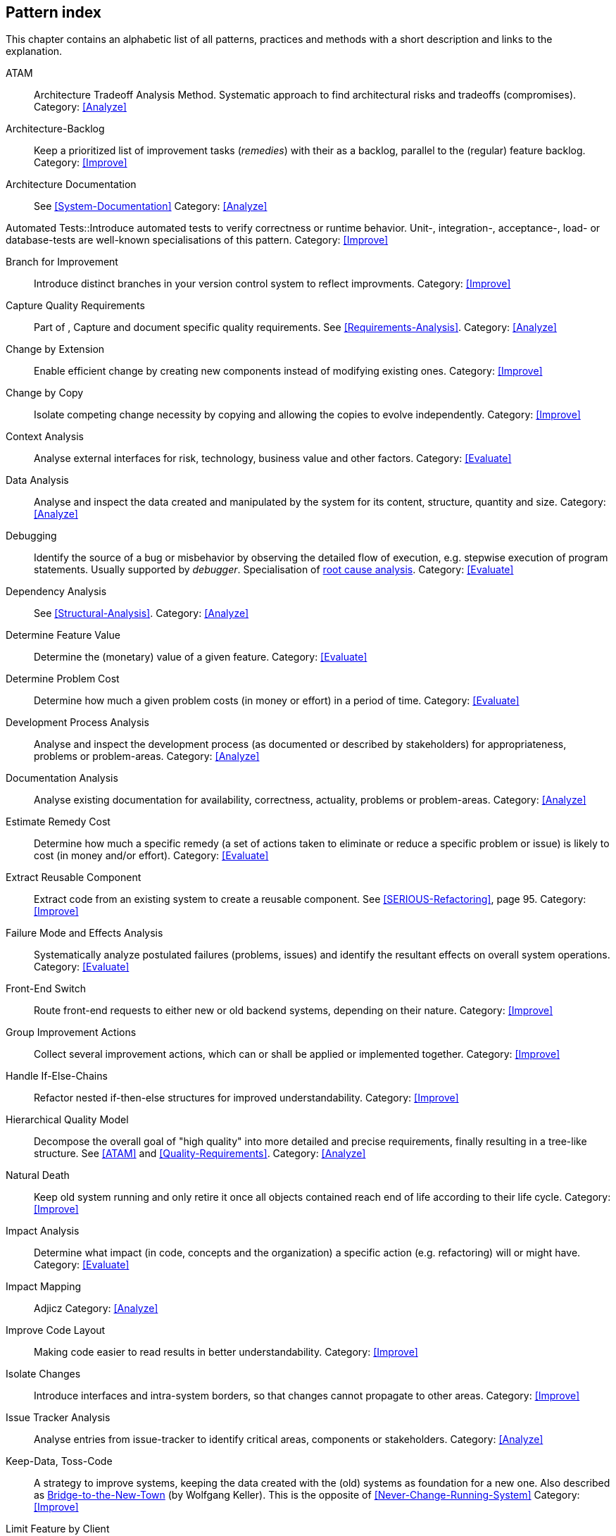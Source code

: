 == Pattern index

This chapter contains an alphabetic list of all patterns, practices and methods with a
short description and links to the explanation.

[[ATAM]]
ATAM:: Architecture Tradeoff Analysis Method. Systematic approach to find architectural risks and tradeoffs (compromises). Category: <<Analyze>>

[[Architecture-Backlog]]
Architecture-Backlog:: Keep a prioritized list of improvement tasks (_remedies_) with their
as a backlog, parallel to the (regular) feature backlog. 
Category: <<Improve>>


[[Architecture-Documentation]]
Architecture Documentation:: See <<System-Documentation>>
Category: <<Analyze>>


[[Automated-Tests]]
Automated Tests::Introduce automated tests to verify correctness or runtime behavior. Unit-, integration-,
acceptance-, load- or database-tests are well-known specialisations of this pattern.
Category: <<Improve>>

[[Branch-for-Improvement]]
Branch for Improvement:: Introduce distinct branches in your version control system to reflect improvments.
Category: <<Improve>>

[[Capture-Quality-Requirements]]
Capture Quality Requirements::
Part of [[ATAM]], Capture and document specific quality requirements. See <<Requirements-Analysis>>. 
Category: <<Analyze>>

[[Change-by-Extension]]
Change by Extension:: Enable efficient change by creating new components instead of modifying existing ones.
Category: <<Improve>>

[[Change-by-Copy]]
Change by Copy:: Isolate competing change necessity by copying and allowing the copies to evolve independently.
Category: <<Improve>>

[[Context-Analysis]]
Context Analysis:: Analyse external interfaces for risk, technology, business value and other factors.
Category: <<Evaluate>>


[[Data-Analysis]]
Data Analysis:: Analyse and inspect the data created and manipulated by the system for its content, structure, quantity and size.
Category: <<Analyze>>


Debugging:: Identify the source of a bug or misbehavior by observing the
detailed flow of execution, e.g. stepwise execution of program statements. Usually supported by _debugger_. Specialisation of <<pattern-root-cause-analysis, root cause analysis>>.
Category: <<Evaluate>>

[[Dependency-Analysis]]
Dependency Analysis:: See <<Structural-Analysis>>.
Category: <<Analyze>>

[[Determine-Feature-Value]]
Determine Feature Value:: Determine the (monetary) value of a given feature. 
Category: <<Evaluate>>


[[Determine-Problem-Cost]]
Determine Problem Cost:: Determine how much a given problem costs (in money or effort) in a period of time. 
Category: <<Evaluate>>


[[Development-Process-Analysis]]
Development Process Analysis:: Analyse and inspect the development process (as documented or described by stakeholders) for appropriateness, problems or problem-areas.
Category: <<Analyze>>

[[Documentation-Analysis]]
Documentation Analysis:: Analyse existing documentation for availability, correctness, actuality, problems or problem-areas. 
Category: <<Analyze>>

[[Estimate-Remedy-Cost]]
Estimate Remedy Cost:: Determine how much a specific remedy (a set of actions taken to eliminate or reduce a specific problem or issue) is likely to cost (in money and/or effort).
Category: <<Evaluate>>


[[Extract-Reusable-Component]]
Extract Reusable Component:: Extract code from an existing system to create a reusable component. See <<SERIOUS-Refactoring>>, page 95.
Category: <<Improve>>


[[Failure-Mode-and-Effects-Analysis]]
Failure Mode and Effects Analysis:: Systematically analyze postulated failures (problems, issues) and identify the resultant effects on overall system operations. 
Category: <<Evaluate>>


[[Front-End-Switch]]
Front-End Switch:: Route front-end requests to either new or old backend systems, depending on their nature.
Category: <<Improve>>

[[Group-Improvement-Actions]]
Group Improvement Actions:: Collect several improvement actions, which can or shall be applied or implemented together.
Category: <<Improve>>


[[Handle-If-Else-Chains]]
Handle If-Else-Chains::
Refactor nested if-then-else structures for improved understandability.
Category: <<Improve>>


[[Hierarchical-Quality-Model]]
Hierarchical Quality Model:: Decompose the overall goal of "high quality" into more detailed and precise requirements, finally resulting in a tree-like structure. See <<ATAM>> and <<Quality-Requirements>>.
Category: <<Analyze>>

[[Natural-Death]]
Natural Death:: Keep old system running and only retire it once all objects contained reach end of life according to their life cycle. 
Category: <<Improve>>


[[Impact-Analysis]]
Impact Analysis:: Determine what impact (in code, concepts and the organization) a specific action (e.g. refactoring) will or might have.
Category: <<Evaluate>>


[[Impact-Mapping]]
Impact Mapping:: Adjicz
Category: <<Analyze>>

[[Improve-Code-Layout]]
Improve Code Layout:: Making code easier to read results in better understandability.
Category: <<Improve>>


[[Isolate-Changes]]
Isolate Changes:: Introduce interfaces and intra-system borders, so that changes cannot propagate to other areas.
Category: <<Improve>>


[[Issue-Tracker-Analysis]]
Issue Tracker Analysis:: Analyse entries from issue-tracker to identify critical areas, components or stakeholders. 
Category: <<Analyze>>

[[Keep-Data-Toss-Code]]
Keep-Data, Toss-Code:: A strategy to improve systems, keeping the data created with the (old) systems as foundation for a new one. Also described as <<Keller-Migration, Bridge-to-the-New-Town>> (by Wolfgang Keller). This is the opposite of <<Never-Change-Running-System>>
Category: <<Improve>>

[[Limit-Feature-by-Client]]
Limit Feature by Client:: Support different feature sets for different clients, fade out legacy versions based on usage.
Category: <<Improve>>

[[Migrate-Data]]
Migrate Data:: Transform existing data from one structure or representation into another by keeping its original intent or semantic intact.
Category: <<Improve>>

[[Never-Change-Running-System]]
Never Change Running System:: Joel Spolsky arguments, <<Spolsky-NeverRewrite, never to rewrite a system from scratch>>.
Category: <<Improve>>

[[Organizational-Analysis]]
Organizational Analysis:: Analyse and inspect organization(s) responsible for the system.
Category: <<Analyze>>

[[Outside-in-Interfaces]]
Outside-in Interfaces:: Modularize system in line with external, modular interfaces.
Category: <<Improve>>

[[Performance-Analysis]]
Performance Analysis::
Category: <<Analyze>>

[[Pre-Interview-Questionnaire]]
Pre-Interview-Questionnaire:: Prior to interviewing stakeholders, present them with a written questionnaire, so they can reflect in advance. A specialisation of <<Questionnaire>>.
Category: <<Analyze>>

[[Profiling]]
Profiling:: Measure resource consumption of a system during its operation.
Category: <<Analyze>>

[[Qualitative-Analysis]]
Qualitative Analysis:: See <<Quality-Requirements>>
Category: <<Analyze>>


[[Quality-Driven-Software-Architecture]]
Quality Driven Software Architecture (QDSA):: Derive (technical, structural or process-related) decisions based upon detailed quality requirements. QDSA requires <<Capture-Quality-Requirements, explicit quality requirements>>. See <<Quality-Function-Deployment>>.
Category: <<Improve>>


[[Quality-Function-Deployment]]
Quality Function Deployment:: (QFD) Systematically translate customer requirements into technical requirements for  system development and maintenance. See <<Quality-Driven-Software-Architecture>>.


[[Quantitative-Analysis]]
Quantitative Analysis::
Category: <<Analyze>>

[[Questionnaire]]
Questionnaire:: Written collection of questions presented to stakeholders. Can be addendum, preparation or replacement of <<Stakeholde Interview>>
Category: <<Analyze>>

[[Refactoring]]
Refactoring:: Source code transformation that does not change functionality of system. See <<Fowler-Refactoring>>.
Category: <<Improve>>

[[Refactoring-Plan]]
Refactoring Plan:: The route of refactoring, as discussed within the development team. This plan should always be visible to every team member.
Category: <<Improve>>


[[Runtime-Analysis]]
Runtime Analysis:: See <<Profiling>>, <<Performance-Analysis>>
Category: <<Analyze>>

[[Requirements-Analysis]]
Requirements Analysis:: Analyze (current) requirements: required features and required constraints
Category: <<Analyze>>

[[Root-Cause-Analysis]]
Root-Cause Analysis:: _Find the evil at the bottom_: Explicitely differentiate between symptom and cause: Identify root causes of symptoms, problems or issues. See <<pattern-root-cause-analysis, detailed description>>
Category: <<Evaluate>>


[[Runtime-Artifact-Analysis]]
Runtime-Artifact Analysis:: (aka Log-Analysis, Trace-Analysis, Protocol-Analysis) Inspect artifacts created at runtime (e.g. logfiles, protocolls, system-traces) for information about problems, root-causes or system behavior.
Category: <<Analyze>>


[[Sample-For-Improvement]]
Sample for Improvement:: Provide concrete code example for typical improvement situations, so that developers can improve existing code easily.
Category: <<Improve>>

[[Schedule-Work]]
Schedule Work:: Schedule refactoring or improvement work, so that all (business and technical) stakeholders know about them. 
Category: <<Improve>>


[[Separate-Cause-From-Effect]]
Separate Cause from Effect:: See <<Root-Cause-Analysis>>
Category: <<Evaluate>>


Software-Archeology:: Understand software by analysing its source code, usually in absence of other documentation or knowledge sources.  
Category: <<Evaluate>>


[[Stakeholder-Analysis]]
Stakeholder Analysis::
Category: <<Analyze>>

[[Stakeholder-Interview]]
Stakeholder Interview:: 
Category: <<Analyze>>

[[Stakeholder-Specific-Communication]]
Stakeholder Specific Communication:: Communicate with stakeholders by actively applying their specific or favored terminology and/or communication channels.



Static Code Analysis::
Analyse source code to identivy building blocks and their dependencies, determine complexity, coupling, cohesion and other structural properties. See <<Static-Analysis, detailed description>>.
Category: <<Analyze>>

[[Structural-Analysis]]
Structural (Code) Analysis:: Analyze the static structure (aka building block structure) of the code, e.g. package or module dependencies. Part of the more general <<Static-Code-Analysis>>. 
Category: <<Analyze>>


[[System-Documentation]]
System Documentation:: Document relevant structures, concepts, decisions, interfaces etc. of the system to increase. See <<arc42>>. 
Category: <<Analyze>>


[[Take-What-They-Mean]]
Take What They Mean, Not What They Say:: Natural language has the risk, that semantics on the senders' side differs from semantics of the receiver: People simply misunderstand each other because _meaning_ of words differ between people. Pattern provided by Phillip Ghadir (who is too humble to claim this discovery)
Category: <<Analyze>>


[[Toggle-Feature]]
Toggle Feature:: Simultaneously support evolved, competing or conlicting features at runtime by toggling feature flags.
Category: <<Improve>>

[[Remove-Nested-Control-Structures]]
Remove Nested Control Structures:: Re-structure code so that deeply nested or complicated control structures are replaced by semantically identical versions. Special case of <<Refactoring>>, similar to <<Untangle-Code>>.
Category: <<Improve>>


[[Untangle-Code]]
Untangle Code:: Remove unneccessary complications in code, e.g. nested structures, dependencies, dead-code, duplicate-code etc. See <<Remove-Nested-Control-Structures>>. Special case of <<Refactoring>>.
Category: <<Improve>>



[[Use-Case-Cluster]]
Use-Case Cluster:: Understand system functionality by grouping functionality into clusters to reduce complexity.
Category: <<Analyze>>



View-Based Understanding::
Create architectural views (mainly building block view) to understand and communicate code structure. See <<Pattern-View-Based-Understanding, detailed description>>.
Category: <<Evaluate>>
